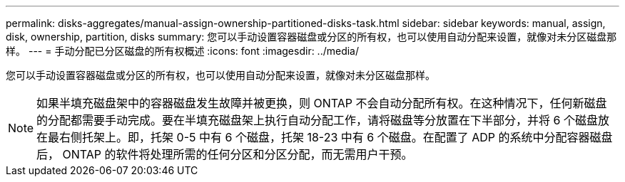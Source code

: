 ---
permalink: disks-aggregates/manual-assign-ownership-partitioned-disks-task.html 
sidebar: sidebar 
keywords: manual, assign, disk, ownership, partition, disks 
summary: 您可以手动设置容器磁盘或分区的所有权，也可以使用自动分配来设置，就像对未分区磁盘那样。 
---
= 手动分配已分区磁盘的所有权概述
:icons: font
:imagesdir: ../media/


[role="lead"]
您可以手动设置容器磁盘或分区的所有权，也可以使用自动分配来设置，就像对未分区磁盘那样。

[NOTE]
====
如果半填充磁盘架中的容器磁盘发生故障并被更换，则 ONTAP 不会自动分配所有权。在这种情况下，任何新磁盘的分配都需要手动完成。要在半填充磁盘架上执行自动分配工作，请将磁盘等分放置在下半部分，并将 6 个磁盘放在最右侧托架上。即，托架 0-5 中有 6 个磁盘，托架 18-23 中有 6 个磁盘。在配置了 ADP 的系统中分配容器磁盘后， ONTAP 的软件将处理所需的任何分区和分区分配，而无需用户干预。

====